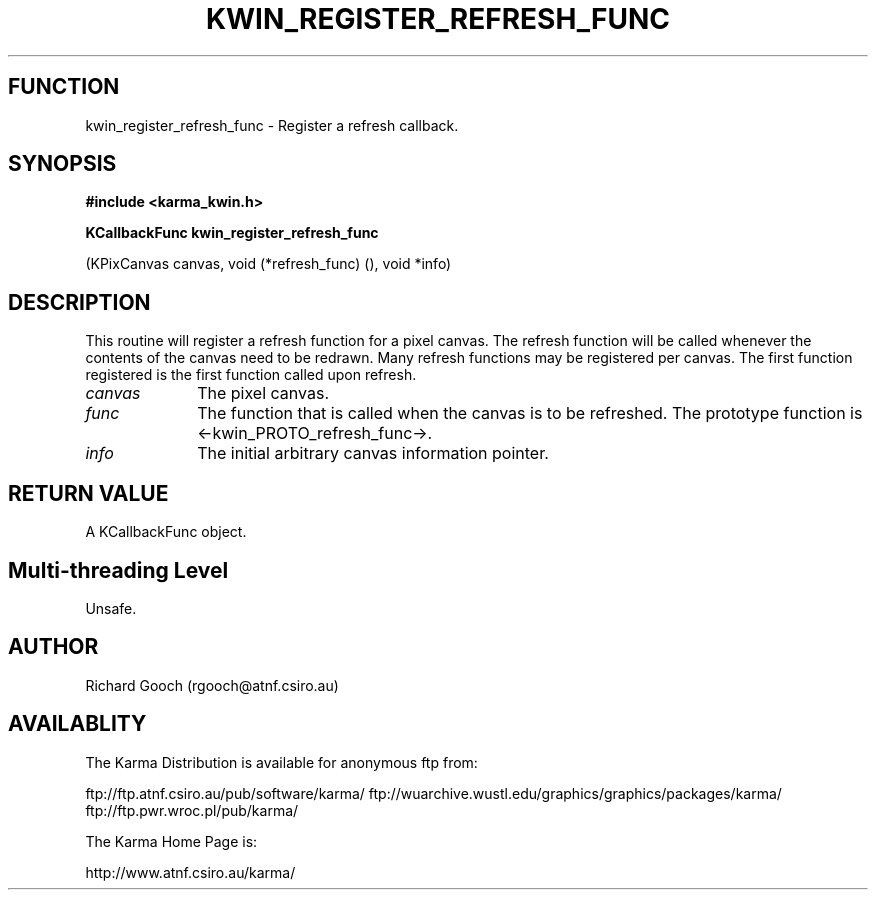 .TH KWIN_REGISTER_REFRESH_FUNC 3 "13 Nov 2005" "Karma Distribution"
.SH FUNCTION
kwin_register_refresh_func \- Register a refresh callback.
.SH SYNOPSIS
.B #include <karma_kwin.h>
.sp
.B KCallbackFunc kwin_register_refresh_func
.sp
(KPixCanvas canvas,
void (*refresh_func) (), void *info)
.SH DESCRIPTION
This routine will register a refresh function for a pixel canvas.
The refresh function will be called whenever the contents of the canvas
need to be redrawn. Many refresh functions may be registered per canvas.
The first function registered is the first function called upon refresh.
.IP \fIcanvas\fP 1i
The pixel canvas.
.IP \fIfunc\fP 1i
The function that is called when the canvas is to be refreshed. The
prototype function is <-kwin_PROTO_refresh_func->.
.IP \fIinfo\fP 1i
The initial arbitrary canvas information pointer.
.SH RETURN VALUE
A KCallbackFunc object.
.SH Multi-threading Level
Unsafe.
.SH AUTHOR
Richard Gooch (rgooch@atnf.csiro.au)
.SH AVAILABLITY
The Karma Distribution is available for anonymous ftp from:

ftp://ftp.atnf.csiro.au/pub/software/karma/
ftp://wuarchive.wustl.edu/graphics/graphics/packages/karma/
ftp://ftp.pwr.wroc.pl/pub/karma/

The Karma Home Page is:

http://www.atnf.csiro.au/karma/
